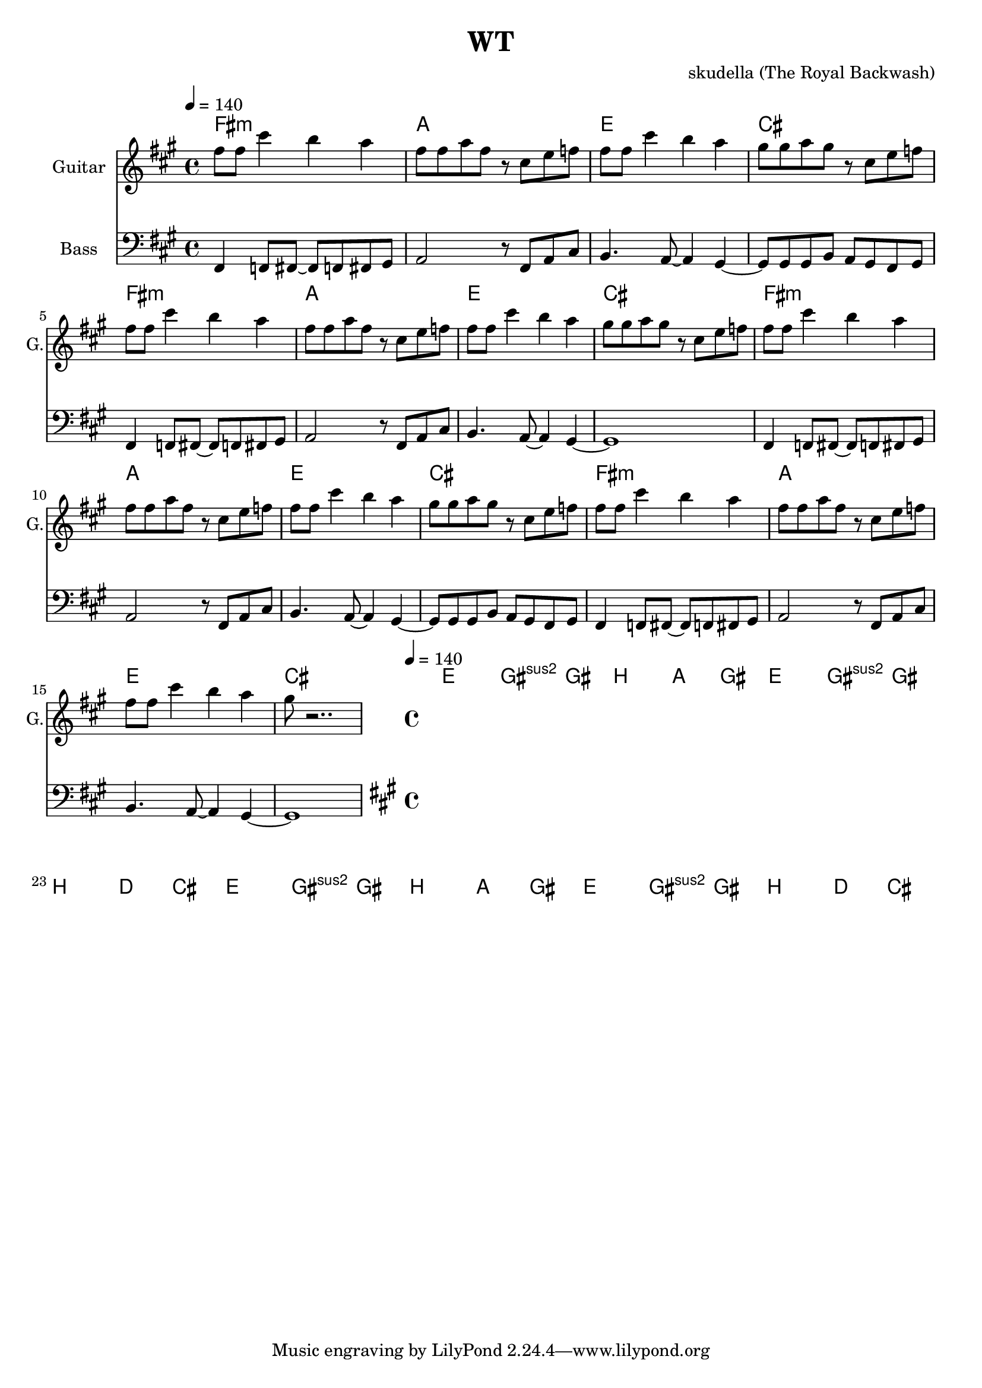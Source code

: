 \version "2.16.2"

\header {
  title = "WT"
  composer = "skudella (The Royal Backwash)"

}

global = {
  \key fis \minor
  \time 4/4
  \tempo 4 = 140
}

harmonies = \chordmode {
  \germanChords

%fis2.:m a4~a1 e2. d4~d2 cis2 
%fis2.:m a4~a1 e2. d4~d2 cis2 
%fis2.:m a4~a1 e2. d4~d2 cis2 
%fis2.:m a4~a1 e2. d4~d2 cis2 
fis1:m a1 e1 cis1
fis1:m a1 e1 cis1
fis1:m a1 e1 cis1
fis1:m a1 e1 cis1

e1 gis2:sus2 gis2 b1 a2 gis2
e1 gis2:sus2 gis2 b1 d2 cis2
e1 gis2:sus2 gis2 b1 a2 gis2
e1 gis2:sus2 gis2 b1 d2 cis2

}

violinMusic = \relative c'' {

}

leadGuitarMusic = \relative c'' {
fis8 fis8 cis'4 b4 a4
fis8 fis8 a8 fis8 r8 cis8 e8 f8
fis8 fis8 cis'4 b4 a4
gis8 gis8 a8 gis8 r8 cis,8 e8 f8

fis8 fis8 cis'4 b4 a4
fis8 fis8 a8 fis8 r8 cis8 e8 f8
fis8 fis8 cis'4 b4 a4
gis8 gis8 a8 gis8 r8 cis,8 e8 f8

fis8 fis8 cis'4 b4 a4
fis8 fis8 a8 fis8 r8 cis8 e8 f8
fis8 fis8 cis'4 b4 a4
gis8 gis8 a8 gis8 r8 cis,8 e8 f8

fis8 fis8 cis'4 b4 a4
fis8 fis8 a8 fis8 r8 cis8 e8 f8
fis8 fis8 cis'4 b4 a4
gis8 r2..
}

trumpetoneVerseMusic = \relative c'' {

}

trumpetonePreChorusMusic = \relative c'' {
}

trumpetoneChorusMusic = \relative c'' {
}

trumpetoneBridgeMusic = \relative c'' {
}

trumpettwoVerseMusic = \relative c'' {
}

trumpettwoPreChrousMusic = \relative c'' {

}

trumpettwoChorusMusic = \relative c'' {

}

leadMusicverse = \relative c''{

}

leadMusicprechorus = \relative c'{

}

leadMusicchorus = \relative c''{


}

leadMusicBridge = \relative c'''{

}

leadWordsOne = \lyricmode { 
\set stanza = "1." 


}

leadWordsPrechorus = \lyricmode {

}

leadWordsChorus = \lyricmode {
\set stanza = "chorus"

}


leadWordsChorusTwo = \lyricmode {

}

leadWordsBridge = \lyricmode {
 
}

leadWordsTwo = \lyricmode { 
\set stanza = "2." 

}

leadWordsThree = \lyricmode {
\set stanza = "3." 

}

leadWordsFour = \lyricmode {
\set stanza = "4." 

}


leadWordsFive = \lyricmode {

}

backingOneVerseMusic = \relative c'' {
}

backingOnePrechorusMusic = \relative c'' {

}

backingOneChorusMusic = \relative c'' {




}

backingOneBridgeMusic = \relative c'' {
  
}

backingOneVerseWords = \lyricmode {
}

backingOnePrechorusWords = \lyricmode {

}


backingOneChorusWords = \lyricmode {

}

backingOneChorusWordsTwo = \lyricmode {


}


backingOneBridgeWords = \lyricmode {
}

backingTwoVerseMusic = \relative c' {

}

backingTwoPrechorusMusic = \relative c'' {

}

backingTwoChorusMusic = \relative c'' {

}

backingTwoBridgeMusic = \relative c'' {

}


backingTwoVerseWords = \lyricmode {
}

backingTwoPrechorusWords = \lyricmode {
}


backingTwoChorusWords = \lyricmode {
}


backingTwoBridgeWords = \lyricmode {
}

derbassVerse = \relative c, {
  \clef bass
fis4 f8 fis8~fis8 f8 fis8 gis8 
a2 r8 fis8 a8 cis8 
b4. a8~a4 gis4~
gis8 gis8 gis8 b8 a8 gis8 fis8 gis8
fis4 f8 fis8~fis8 f8 fis8 gis8 
a2 r8 fis8 a8 cis8 
b4. a8~a4 gis4~
gis1

fis4 f8 fis8~fis8 f8 fis8 gis8 
a2 r8 fis8 a8 cis8 
b4. a8~a4 gis4~
gis8 gis8 gis8 b8 a8 gis8 fis8 gis8
fis4 f8 fis8~fis8 f8 fis8 gis8 
a2 r8 fis8 a8 cis8 
b4. a8~a4 gis4~
gis1

}

derbassChorus = \relative c {

}

\score {
  <<
    \new ChordNames {
      \set chordChanges = ##t
      \transpose c c { \global \harmonies }
    }

    \new StaffGroup <<
    
      \new Staff = "Violin" {
        \set Staff.instrumentName = #"Violin"
        \set Staff.shortInstrumentName = #"V."
        \set Staff.midiInstrument = #"violin"
         \transpose c c { \violinMusic }
      }
      \new Staff = "Guitar" {
        \set Staff.instrumentName = #"Guitar"
        \set Staff.shortInstrumentName = #"G."
        \set Staff.midiInstrument = #"overdriven guitar"
        %\set Staff.midiInstrument = #"acoustic guitar (steel)"
        \transpose c c { \global \leadGuitarMusic }
      }
        \new Staff = "Trumpets" <<
        \set Staff.instrumentName = #"Trumpets"
	\set Staff.shortInstrumentName = #"T."
        \set Staff.midiInstrument = #"trumpet"
        %\new Voice = "Trumpet1Verse" { \voiceOne << \transpose c c { \global \trumpetoneVerseMusic } >> }
        %\new Voice = "Trumpet1PreChorus" { \voiceOne << \transpose c c { \trumpetonePreChorusMusic } >> }
        %\new Voice = "Trumpet1Chorus" { \voiceOne << \transpose c c { \trumpetoneChorusMusic } >> }
        %\new Voice = "Trumpet1Bridge" { \voiceOne << \transpose c c { \trumpetoneBridgeMusic } >> }
	%\new Voice = "Trumpet2Verse" { \voiceTwo << \transpose c c { \global \trumpettwoVerseMusic } >> }      
	%\new Voice = "Trumpet2PreChorus" { \voiceTwo << \transpose c c {  \trumpettwoPreChrousMusic } >> }      
	%\new Voice = "Trumpet2Chorus" { \voiceTwo << \transpose c c { \trumpettwoChorusMusic } >> }      
        \new Voice = "Trumpet1" { \voiceOne << \transpose c c { \global \trumpetoneVerseMusic \trumpetonePreChorusMusic \trumpetoneChorusMusic \trumpetoneBridgeMusic} >> }
	\new Voice = "Trumpet2" { \voiceTwo << \transpose c c { \global \trumpettwoVerseMusic \trumpettwoPreChrousMusic \trumpettwoChorusMusic} >> }      
      >>
    >>  
    \new StaffGroup <<
      \new Staff = "lead" {
	\set Staff.instrumentName = #"Lead"
	\set Staff.shortInstrumentName = #"L."
        \set Staff.midiInstrument = #"voice oohs"
        \new Voice = "leadverse" { << \transpose c c { \global \leadMusicverse } >> }
        \new Voice = "leadprechorus" { << \transpose c c { \leadMusicprechorus } >> }
        \new Voice = "leadchorus" { << \transpose c c { \leadMusicchorus } >> }
        \new Voice = "leadbridge" { << \transpose c c { \leadMusicBridge } >> }
      }
      \new Lyrics \with { alignBelowContext = #"lead" }
      \lyricsto "leadbridge" \leadWordsBridge
      \new Lyrics \with { alignBelowContext = #"lead" }
      \lyricsto "leadchorus" \leadWordsChorusTwo
      \new Lyrics \with { alignBelowContext = #"lead" }
      \lyricsto "leadchorus" \leadWordsChorus
      \new Lyrics \with { alignBelowContext = #"lead" }
      \lyricsto "leadprechorus" \leadWordsPrechorus
      \new Lyrics \with { alignBelowContext = #"lead" }
      \lyricsto "leadverse" \leadWordsFour
      \new Lyrics \with { alignBelowContext = #"lead" }
      \lyricsto "leadverse" \leadWordsThree
      \new Lyrics \with { alignBelowContext = #"lead" }
      \lyricsto "leadverse" \leadWordsTwo
      \new Lyrics \with { alignBelowContext = #"lead" }
      \lyricsto "leadverse" \leadWordsOne
      
     
      % we could remove the line about this with the line below, since
      % we want the alto lyrics to be below the alto Voice anyway.
      % \new Lyrics \lyricsto "altos" \altoWords

      \new Staff = "backing" {
	%  \clef backingTwo
	\set Staff.instrumentName = #"Backing"
	\set Staff.shortInstrumentName = #"B."
        \set Staff.midiInstrument = #"voice oohs"
	\new Voice = "backingOneVerse" { \voiceOne << \transpose c c { \global \backingOneVerseMusic } >> }
	\new Voice = "backingOnePrechorus" { \voiceOne << \transpose c c { \backingOnePrechorusMusic } >> }
	\new Voice = "backingOneChorus" { \voiceOne << \transpose c c { \backingOneChorusMusic } >> }
	\new Voice = "backingOneBridge" { \voiceOne << \transpose c c { \backingOneBridgeMusic } >> }

	\new Voice = "backingTwoVerse" { \voiceTwo << \transpose c c { \global \backingTwoVerseMusic } >> }
	\new Voice = "backingTwoPrechorus" { \voiceTwo << \transpose c c { \backingTwoPrechorusMusic } >> }
	\new Voice = "backingTwoChorus" { \voiceTwo << \transpose c c { \backingTwoChorusMusic } >> }
	\new Voice = "backingTwoBridge" { \voiceTwo << \transpose c c {  \backingTwoBridgeMusic } >> }

      }
      \new Lyrics \with { alignBelowContext = #"backing" }
      \lyricsto "backingOneBridge" \backingOneBridgeWords
      \new Lyrics \with { alignBelowContext = #"backing" }
      \lyricsto "backingOneChorus" \backingOneChorusWordsTwo
      \new Lyrics \with { alignBelowContext = #"backing" }
      \lyricsto "backingOneChorus" \backingOneChorusWords

      \new Lyrics \with { alignBelowContext = #"backing" }
      \lyricsto "backingOnePrechorus" \backingOnePrechorusWords
      \new Lyrics \with { alignBelowContext = #"backing" }
      \lyricsto "backingOneVerse" \backingOneVerseWords
      
      \new Lyrics \with { alignAboveContext = #"backing" }
      \lyricsto "backingTwoBridge" \backingTwoBridgeWords
      \new Lyrics \with { alignAboveContext = #"backing" }
      \lyricsto "backingTwoChorus" \backingTwoChorusWords
      \new Lyrics \with { alignAboveContext = #"backing" }
      \lyricsto "backingTwoPrechorus" \backingTwoPrechorusWords
      \new Lyrics \with { alignAboveContext = #"backing" }
      \lyricsto "backingTwoVerse" \backingTwoVerseWords
      
      \new Staff = "Staff_bass" {
        \set Staff.instrumentName = #"Bass"
        \set Staff.midiInstrument = #"electric bass (pick)"
        %\set Staff.midiInstrument = #"distorted guitar"
        \transpose c c { \global \derbassVerse }
        \transpose c c { \global \derbassChorus }
      }      % again, we could replace the line above this with the line below.
      % \new Lyrics \lyricsto "backingTwoes" \backingTwoWords
    >>
  >>
  \midi {}
  \layout {
    \context {
      \Staff \RemoveEmptyStaves
      \override VerticalAxisGroup #'remove-first = ##t
    }
  }
}

#(set-global-staff-size 19)

\paper {
  page-count = #1
  
}
